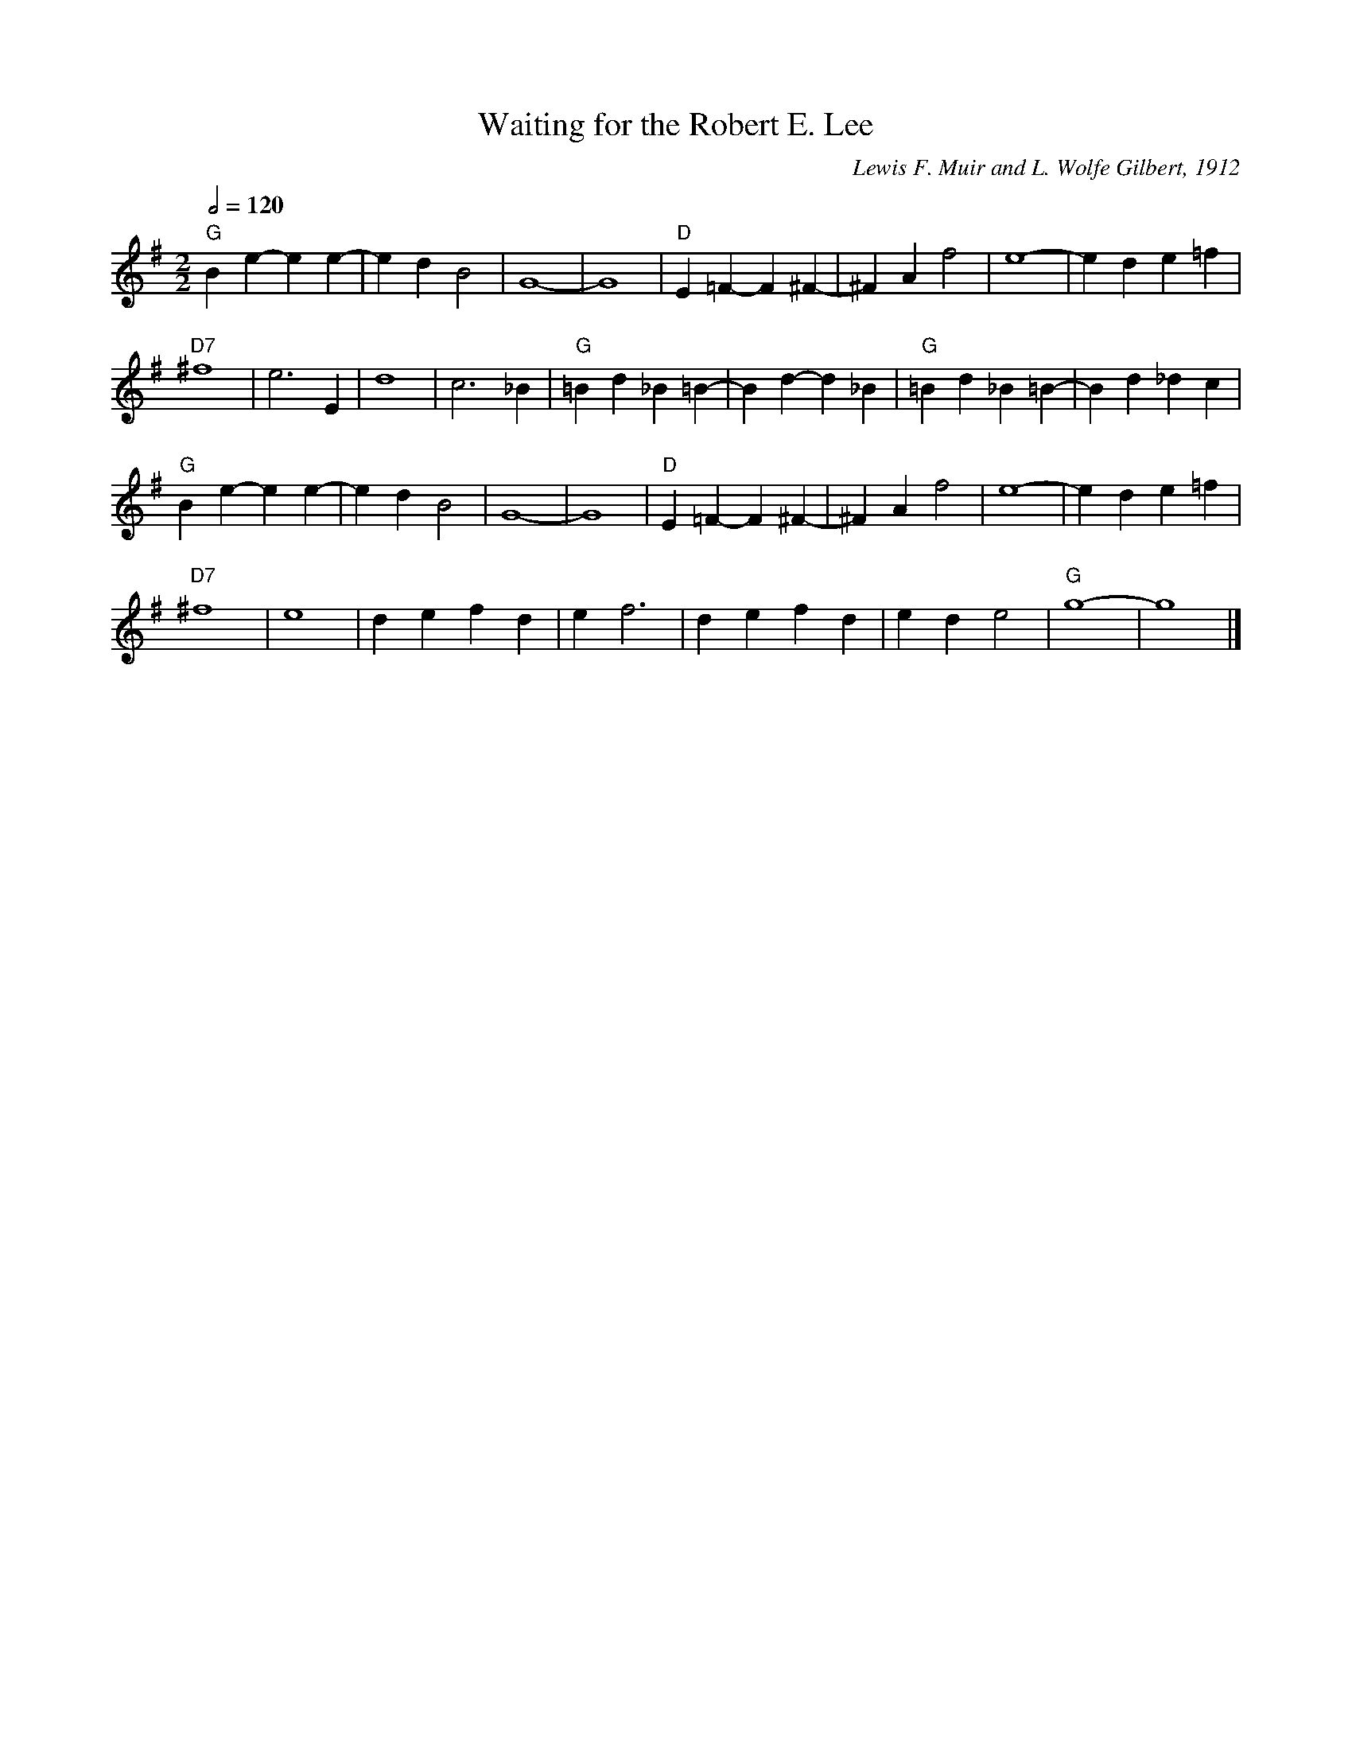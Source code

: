 X:785
T:Waiting for the Robert E. Lee
C:Lewis F. Muir and L. Wolfe Gilbert, 1912
L:1/4
M:2/2
S:Colin Hume's website,  colinhume.com  - chords can also be printed below the stave.
Q:1/2=120
K:G
"G"Be- ee- | ed B2 | G4- | G4 | "D"E=F- F ^F- | ^FAf2 | e4- | ed e=f |
"D7"^f4 | e3E | d4 | c3_B | "G"=Bd _B=B- | Bd- d_B | "G"=Bd _B=B- | Bd _dc |
"G"Be- ee- | ed B2 | G4- | G4 | "D"E=F- F ^F- | ^FAf2 | e4- | ed e=f |
"D7"^f4 | e4 | de fd | ef3 | de fd | ed e2 | "G"g4- | g4 |]
